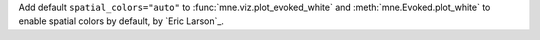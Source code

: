 Add default ``spatial_colors="auto"`` to :func:`mne.viz.plot_evoked_white` and
:meth:`mne.Evoked.plot_white` to enable spatial colors by default, by `Eric Larson`_.
